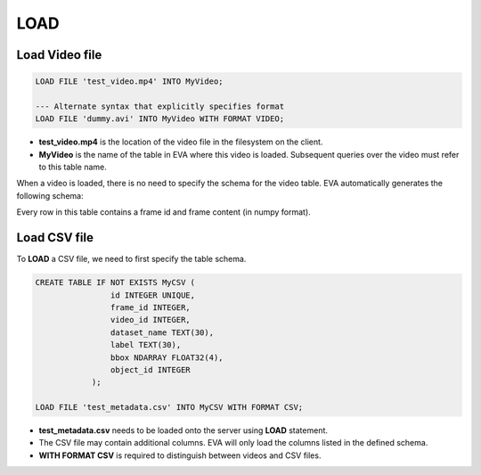 LOAD
====

.. _1-load-the-video-file:

Load Video file
~~~~~

.. code:: mysql

   LOAD FILE 'test_video.mp4' INTO MyVideo;

   --- Alternate syntax that explicitly specifies format
   LOAD FILE 'dummy.avi' INTO MyVideo WITH FORMAT VIDEO;

-  **test_video.mp4** is the location of the video file in the filesystem on the client.
-  **MyVideo** is the name of the table in EVA where this video is loaded. Subsequent queries over the video must refer to this table name.

When a video is loaded, there is no need to specify the schema for the video table. EVA automatically generates the following schema:

.. list-table:: MyVideo
   :widths: 25 50
   :header-rows: 1

   * - id
     - data
   * - 1
     - [[[ 0 2 0]\n [0 0 0]\n...
   * - 2
     - [[[ 1 1 0]\n [0 1 2]\n...
   ...
   * - 1000
     - [[[ 1 2 0]\n [2 1 0]\n...

Every row in this table contains a frame id and frame content (in numpy format).

.. _2-load-the-csv-file:

Load CSV file
~~~~~

To **LOAD** a CSV file, we need to first specify the table schema.

.. code:: mysql

   CREATE TABLE IF NOT EXISTS MyCSV (
                   id INTEGER UNIQUE,
                   frame_id INTEGER,
                   video_id INTEGER,
                   dataset_name TEXT(30),
                   label TEXT(30),
                   bbox NDARRAY FLOAT32(4),
                   object_id INTEGER
               );

   LOAD FILE 'test_metadata.csv' INTO MyCSV WITH FORMAT CSV;

-  **test_metadata.csv** needs to be loaded onto the server using
   **LOAD** statement.
-  The CSV file may contain additional columns. EVA will only load
   the columns listed in the defined schema.
-  **WITH FORMAT CSV** is required to distinguish between videos and CSV files.
